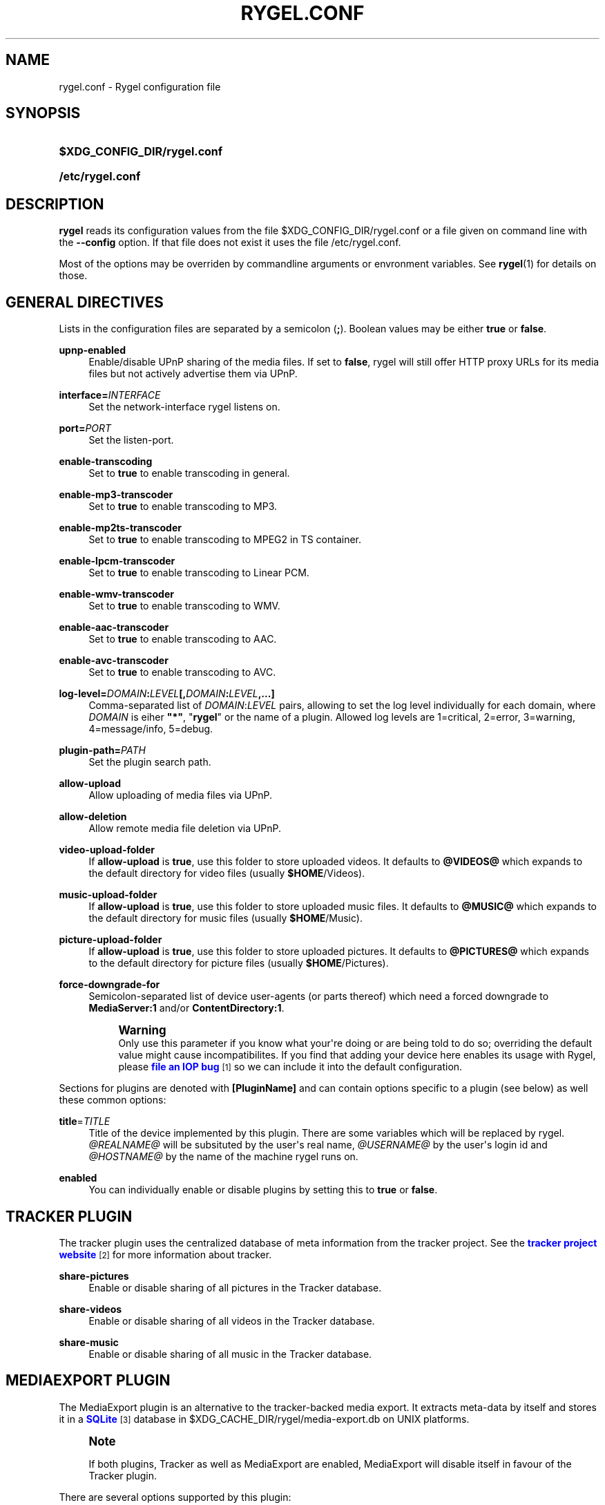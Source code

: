 '\" t
.\"     Title: rygel.conf
.\"    Author: Jens Georg <mail@jensge.org>
.\" Generator: DocBook XSL Stylesheets v1.76.1 <http://docbook.sf.net/>
.\"      Date: 11/13/2012
.\"    Manual: Rygel User Manual
.\"    Source: rygel
.\"  Language: English
.\"
.TH "RYGEL\&.CONF" "5" "11/13/2012" "rygel" "Rygel User Manual"
.\" -----------------------------------------------------------------
.\" * Define some portability stuff
.\" -----------------------------------------------------------------
.\" ~~~~~~~~~~~~~~~~~~~~~~~~~~~~~~~~~~~~~~~~~~~~~~~~~~~~~~~~~~~~~~~~~
.\" http://bugs.debian.org/507673
.\" http://lists.gnu.org/archive/html/groff/2009-02/msg00013.html
.\" ~~~~~~~~~~~~~~~~~~~~~~~~~~~~~~~~~~~~~~~~~~~~~~~~~~~~~~~~~~~~~~~~~
.ie \n(.g .ds Aq \(aq
.el       .ds Aq '
.\" -----------------------------------------------------------------
.\" * set default formatting
.\" -----------------------------------------------------------------
.\" disable hyphenation
.nh
.\" disable justification (adjust text to left margin only)
.ad l
.\" -----------------------------------------------------------------
.\" * MAIN CONTENT STARTS HERE *
.\" -----------------------------------------------------------------
.SH "NAME"
rygel.conf \- Rygel configuration file
.SH "SYNOPSIS"
.HP \w'\fB$XDG_CONFIG_DIR/rygel\&.conf\fR\ 'u
\fB$XDG_CONFIG_DIR/rygel\&.conf\fR
.HP \w'\fB/etc/rygel\&.conf\fR\ 'u
\fB/etc/rygel\&.conf\fR
.SH "DESCRIPTION"
.PP
\fBrygel\fR
reads its configuration values from the file
$XDG_CONFIG_DIR/rygel\&.conf
or a file given on command line with the
\fB\-\-config\fR
option\&. If that file does not exist it uses the file
/etc/rygel\&.conf\&.
.PP
Most of the options may be overriden by commandline arguments or envronment variables\&. See
\fBrygel\fR(1)
for details on those\&.
.SH "GENERAL DIRECTIVES"
.PP
Lists in the configuration files are separated by a semicolon (\fB;\fR)\&. Boolean values may be either
\fBtrue\fR
or
\fBfalse\fR\&.
.PP
\fBupnp\-enabled\fR
.RS 4
Enable/disable UPnP sharing of the media files\&. If set to
\fBfalse\fR,
rygel
will still offer HTTP proxy URLs for its media files but not actively advertise them via UPnP\&.
.RE
.PP
\fBinterface=\fR\fB\fIINTERFACE\fR\fR
.RS 4
Set the network\-interface
rygel
listens on\&.
.RE
.PP
\fBport=\fR\fB\fIPORT\fR\fR
.RS 4
Set the listen\-port\&.
.RE
.PP
\fBenable\-transcoding\fR
.RS 4
Set to
\fBtrue\fR
to enable transcoding in general\&.
.RE
.PP
\fBenable\-mp3\-transcoder\fR
.RS 4
Set to
\fBtrue\fR
to enable transcoding to MP3\&.
.RE
.PP
\fBenable\-mp2ts\-transcoder\fR
.RS 4
Set to
\fBtrue\fR
to enable transcoding to MPEG2 in TS container\&.
.RE
.PP
\fBenable\-lpcm\-transcoder\fR
.RS 4
Set to
\fBtrue\fR
to enable transcoding to Linear PCM\&.
.RE
.PP
\fBenable\-wmv\-transcoder\fR
.RS 4
Set to
\fBtrue\fR
to enable transcoding to WMV\&.
.RE
.PP
\fBenable\-aac\-transcoder\fR
.RS 4
Set to
\fBtrue\fR
to enable transcoding to AAC\&.
.RE
.PP
\fBenable\-avc\-transcoder\fR
.RS 4
Set to
\fBtrue\fR
to enable transcoding to AVC\&.
.RE
.PP
\fBlog\-level=\fR\fB\fIDOMAIN\fR\fR\fB:\fR\fB\fILEVEL\fR\fR\fB[,\fR\fB\fIDOMAIN\fR\fR\fB:\fR\fB\fILEVEL\fR\fR\fB,\&...]\fR
.RS 4
Comma\-separated list of
\fIDOMAIN\fR:\fILEVEL\fR
pairs, allowing to set the log level individually for each domain, where
\fIDOMAIN\fR
is eiher
\fB"*"\fR, "\fBrygel\fR" or the name of a plugin\&. Allowed log levels are 1=critical, 2=error, 3=warning, 4=message/info, 5=debug\&.
.RE
.PP
\fBplugin\-path=\fR\fB\fIPATH\fR\fR
.RS 4
Set the plugin search path\&.
.RE
.PP
\fBallow\-upload\fR
.RS 4
Allow uploading of media files via UPnP\&.
.RE
.PP
\fBallow\-deletion\fR
.RS 4
Allow remote media file deletion via UPnP\&.
.RE
.PP
\fBvideo\-upload\-folder\fR
.RS 4
If
\fBallow\-upload\fR
is
\fBtrue\fR, use this folder to store uploaded videos\&. It defaults to
\fB@VIDEOS@\fR
which expands to the default directory for video files (usually
\fB$HOME\fR/Videos)\&.
.RE
.PP
\fBmusic\-upload\-folder\fR
.RS 4
If
\fBallow\-upload\fR
is
\fBtrue\fR, use this folder to store uploaded music files\&. It defaults to
\fB@MUSIC@\fR
which expands to the default directory for music files (usually
\fB$HOME\fR/Music)\&.
.RE
.PP
\fBpicture\-upload\-folder\fR
.RS 4
If
\fBallow\-upload\fR
is
\fBtrue\fR, use this folder to store uploaded pictures\&. It defaults to
\fB@PICTURES@\fR
which expands to the default directory for picture files (usually
\fB$HOME\fR/Pictures)\&.
.RE
.PP
\fBforce\-downgrade\-for\fR
.RS 4
Semicolon\-separated list of device user\-agents (or parts thereof) which need a forced downgrade to
\fBMediaServer:1\fR
and/or
\fBContentDirectory:1\fR\&.
.sp
.if n \{\
.sp
.\}
.RS 4
.it 1 an-trap
.nr an-no-space-flag 1
.nr an-break-flag 1
.br
.ps +1
\fBWarning\fR
.ps -1
.br
Only use this parameter if you know what your\*(Aqre doing or are being told to do so; overriding the default value might cause incompatibilites\&. If you find that adding your device here enables its usage with Rygel, please
\m[blue]\fBfile an IOP bug\fR\m[]\&\s-2\u[1]\d\s+2
so we can include it into the default configuration\&.
.sp .5v
.RE
.RE
.PP
Sections for plugins are denoted with
\fB[PluginName]\fR
and can contain options specific to a plugin (see below) as well these common options:
.PP
\fBtitle\fR=\fITITLE\fR
.RS 4
Title of the device implemented by this plugin\&. There are some variables which will be replaced by
rygel\&.
\fI@REALNAME@\fR
will be subsituted by the user\*(Aqs real name,
\fI@USERNAME@\fR
by the user\*(Aqs login id and
\fI@HOSTNAME@\fR
by the name of the machine
rygel
runs on\&.
.RE
.PP
\fBenabled\fR
.RS 4
You can individually enable or disable plugins by setting this to
\fBtrue\fR
or
\fBfalse\fR\&.
.RE
.SH "TRACKER PLUGIN"
.PP
The tracker plugin uses the centralized database of meta information from the tracker project\&. See the
\m[blue]\fBtracker project website\fR\m[]\&\s-2\u[2]\d\s+2
for more information about tracker\&.
.PP
\fBshare\-pictures\fR
.RS 4
Enable or disable sharing of all pictures in the Tracker database\&.
.RE
.PP
\fBshare\-videos\fR
.RS 4
Enable or disable sharing of all videos in the Tracker database\&.
.RE
.PP
\fBshare\-music\fR
.RS 4
Enable or disable sharing of all music in the Tracker database\&.
.RE
.SH "MEDIAEXPORT PLUGIN"
.PP
The MediaExport plugin is an alternative to the tracker\-backed media export\&. It extracts meta\-data by itself and stores it in a
\m[blue]\fBSQLite\fR\m[]\&\s-2\u[3]\d\s+2
database in
$XDG_CACHE_DIR/rygel/media\-export\&.db
on UNIX platforms\&.
.if n \{\
.sp
.\}
.RS 4
.it 1 an-trap
.nr an-no-space-flag 1
.nr an-break-flag 1
.br
.ps +1
\fBNote\fR
.ps -1
.br
.PP
If both plugins, Tracker as well as MediaExport are enabled, MediaExport will disable itself in favour of the Tracker plugin\&.
.sp .5v
.RE
.PP
There are several options supported by this plugin:
.PP
\fBuris\fR
.RS 4
A list of URIS to expose via UPnP\&. May be files, folders or anything supported by GVFS\&. If left emtpy it defaults to export the user\*(Aqs music, video and picture folders as defined per XDG special user directories spec\&. These default folders can be referenced by
\fB@MUSIC@\fR,
\fB@PICTURES@\fR
and
\fB@VIDEOS@\fR\&. Locations can be entered as either fully escaped URIS or normal paths\&.
.sp
.if n \{\
.sp
.\}
.RS 4
.it 1 an-trap
.nr an-no-space-flag 1
.nr an-break-flag 1
.br
.ps +1
\fBNote\fR
.ps -1
.br
If you enter a normal path that contains whitespace there is no need to escape them with either a backslash or putting the string in quotes\&.
.sp .5v
.RE
.PP
\fBExample\ \&1.\ \&Possible values for uris\fR
.sp
\fBuris=@MUSIC@;/home/user/My Pictures;file:///home/user/My%20Videos\fR
.RE
.PP
\fBextract\-metadata\fR
.RS 4
Set to
\fBfalse\fR
if you do not care about duration or any other meta\-data like artist\&. This speeds up the initial crawl of the media a lot\&. Use it to quickly share some files via UPnP\&. Make sure to define an
\fBinclude\-filter\fR, otherwise you will end up with a lot of files exposed which the client cannot display anyway\&.
.RE
.PP
\fBmonitor\-changes\fR
.RS 4
Set to
\fBfalse\fR
if you don\*(Aqt want to have new files picked up automatically by rygel\&.
.RE
.SH "PLAYBIN PLUGIN"
.PP
The Playbin plugin implements a media renderer (Digtal Media Renderer, DMR in DLNA terms)\&. This plugin was known as GstRenderer\&.
.PP
This plugin has no special options\&.
.SH "ZDFMEDIATHEK"
.PP
The
\m[blue]\fBZDF Mediathek\fR\m[]\&\s-2\u[4]\d\s+2
is an online archive of broadcasts from the second german television\&. This plugin can be used to subscribes to the RSS feeds of this service and expose the broadcasts via UPnP\&.
.PP
\fBrss\fR
.RS 4
A list of broadcast ids\&. How to get the broadcast ids from the web site is described in the file
README\&.Mediathek
(in german only)\&.
.RE
.PP
\fBupdate\-interval\fR
.RS 4
Time in seconds after which the plugin checks for new content\&. The default interval is 1800 seconds (30 minutes), the minimum interval 10 minutes\&.
.RE
.PP
\fBvideo\-format\fR
.RS 4
The mediathek usually offers the videos in two formats, WMV and H\&.264\&. Possible values here are wmv and mp4\&. The default video format is wmv\&.
.if n \{\
.sp
.\}
.RS 4
.it 1 an-trap
.nr an-no-space-flag 1
.nr an-break-flag 1
.br
.ps +1
\fBNote\fR
.ps -1
.br
Proxying of general RTSP in
rygel
as used by the H\&.264 streams is currently not working very well\&. Please enable mp4 only if your renderer can handle RTSP by itself\&.
.sp .5v
.RE
.RE
.SH "GSTLAUNCH PLUGIN"
.PP
The GstLaunch plugin allows to expose GStreamer pipelines using the same syntax as the gst\-launch utilty\&. You can configure several items in this plugins\&.
.PP
\fBlaunch\-items\fR
.RS 4
A list of of identifiers for the pipelines to be exposed\&.
.RE
.PP
\fBidentifier\-title\fR
.RS 4
Title of the device represented by this pipeline\&. Identifier is the identifier as set in launch\-items
.RE
.PP
\fBidentifier\-mime\fR
.RS 4
Mime\-type of the pipeline\&.
.RE
.PP
\fBidentifier\-launch\fR
.RS 4
Definition of the pipeline in gst\-launch syntax\&. For some examples on writing pipelines see
\fBgst-launch\fR(1)\&.
.RE
.PP
\fBidentifier\-dlnaprofile\fR
.RS 4
DLNA profile for the stream\&.
.RE
.PP
An example configuration is available in the distributed configuration file
/etc/rygel\&.conf\&.
.SH "EXTERNAL"
.PP
The External plugin is an consumer of the
\m[blue]\fBMediaServer2 DBus interface specification\fR\m[]\&\s-2\u[5]\d\s+2\&. This allows external programs to share their data via UPnP by implementing this DBus specification\&. The plugin picks up any implementation of this interface on the session bus and exposes the presented media via UPnP\&. Known implementors of this spec are
\m[blue]\fBgnome\-dvb\-daemon\fR\m[]\&\s-2\u[6]\d\s+2,
\m[blue]\fBRhythmbox\fR\m[]\&\s-2\u[7]\d\s+2
and
\m[blue]\fBGrilo\fR\m[]\&\s-2\u[8]\d\s+2
via the grilo\-ms2 project\&.
.PP
You can disable the whole functionality by setting
\fBenabled=false\fR
in the
\fB[External]\fR
section of the configuration file\&.
.PP
Individual peers may be enabled or disabled by creating sections corresponding to the D\-Bus names of the peer:
.sp
.if n \{\
.RS 4
.\}
.nf
[org\&.gnome\&.UPnP\&.MediaServer2\&.Rhythmbox]
enabled=false
.fi
.if n \{\
.RE
.\}
.PP
This plugin has no additional options\&.
.SH "MPRIS"
.PP
The MPRIS plugin is a consumer of the
\m[blue]\fBMPRIS2 DBus interface specification\fR\m[]\&\s-2\u[9]\d\s+2\&. The implementation conforms to version 2\&.0 of the standard\&.
.PP
rygel
exposes media players that implement the provider side of this DBus specification as DLNA Digital Media Renderers (DMR) similar to the Playbin plugin\&. This means that you can easily turn your media player into a DMR by implementing this DBus specification\&.
.PP
Players that implement this spec and are known to work with
rygel
are
\m[blue]\fBBanshee\fR\m[]\&\s-2\u[10]\d\s+2,
\m[blue]\fBRhythmbox\fR\m[]\&\s-2\u[7]\d\s+2
and
\m[blue]\fBTotem\fR\m[]\&\s-2\u[11]\d\s+2
.PP
You can disable the whole functionality by setting
\fBenabled=false\fR
in the
\fB[MRPIS]\fR
section of the configuration file\&.
.PP
The configuration of this plugin is special\&. Plugin configuration is not done on the plugin but rather per peer that is found providing the MPRIS2 interface\&. See the following example to set the title for Banshee on MPRIS:
.PP
.if n \{\
.RS 4
.\}
.nf
[org\&.mpris\&.MediaPlayer2\&.banshee]
title=@REALNAME@\*(Aqs Banshee on @HOSTNAME@
.fi
.if n \{\
.RE
.\}
.PP
This plugin has no additional options\&.
.SH "SEE ALSO"
.PP
\fBrygel\fR(1),
README\&.Mediathek,
\fBgst-launch\fR(1)
.SH "AUTHOR"
.PP
\fBJens Georg\fR <\&mail@jensge\&.org\&>
.RS 4
Wrote this manpage\&.
.RE
.SH "NOTES"
.IP " 1." 4
file an IOP bug
.RS 4
\%https://bugzilla.gnome.org/enter_bug.cgi?product=Rygel&component=IOP
.RE
.IP " 2." 4
tracker project website
.RS 4
\%http://projects.gnome.org/tracker/
.RE
.IP " 3." 4
SQLite
.RS 4
\%http://sqlite.org
.RE
.IP " 4." 4
ZDF Mediathek
.RS 4
\%http://www.zdf.de/ZDFmediathek
.RE
.IP " 5." 4
MediaServer2 DBus interface specification
.RS 4
\%http://live.gnome.org/Rygel/MediaServer2Spec
.RE
.IP " 6." 4
gnome-dvb-daemon
.RS 4
\%http://live.gnome.org/DVBDaemon
.RE
.IP " 7." 4
Rhythmbox
.RS 4
\%http://www.rhythmbox.org
.RE
.IP " 8." 4
Grilo
.RS 4
\%http://live.gnome.org/Grilo
.RE
.IP " 9." 4
MPRIS2 DBus interface specification
.RS 4
\%http://www.mpris.org
.RE
.IP "10." 4
Banshee
.RS 4
\%http://banshee.fm
.RE
.IP "11." 4
Totem
.RS 4
\%http://live.gnome.org/Totem
.RE
